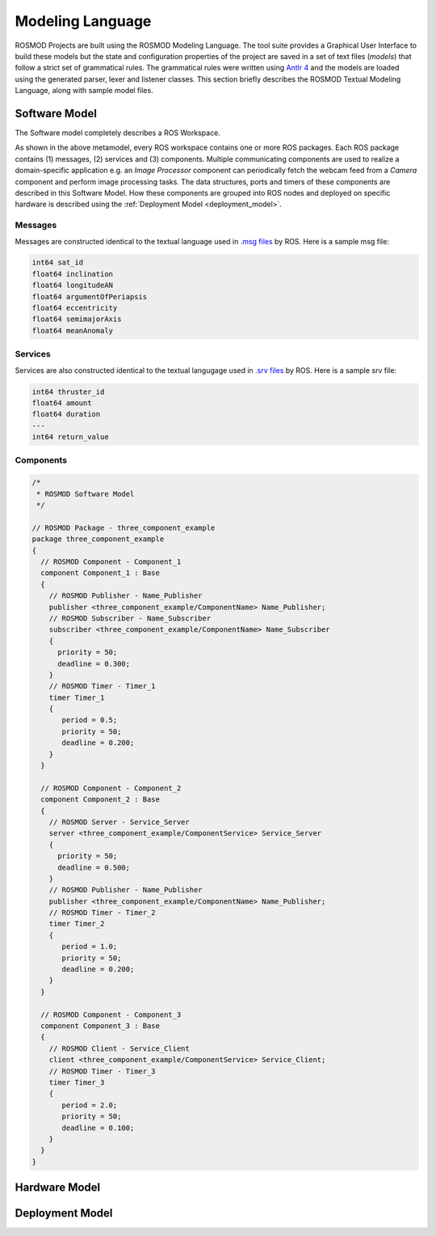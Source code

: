 Modeling Language
=================

ROSMOD Projects are built using the ROSMOD Modeling Language. The tool suite provides a Graphical User Interface to build these models but the state and configuration properties of the project are saved in a set of text files (*models*) that follow a strict set of grammatical rules. The grammatical rules were written using `Antlr 4 <http://www.antlr.org/>`_ and the models are loaded using the generated parser, lexer and listener classes. This section briefly describes the ROSMOD Textual Modeling Language, along with sample model files.

Software Model
--------------

The Software model completely describes a ROS Workspace. 

As shown in the above metamodel, every ROS workspace contains one or more ROS packages. Each ROS package contains (1) messages, (2) services and (3) components. Multiple communicating components are used to realize a domain-specific application e.g. an *Image Processor* component can periodically fetch the webcam feed from a *Camera* component and perform image processing tasks. The data structures, ports and timers of these components are described in this Software Model. How these components are grouped into ROS nodes and deployed on specific hardware is described using the :ref:`Deployment Model <deployment_model>`.  

Messages
^^^^^^^^

Messages are constructed identical to the textual language used in `.msg files <http://wiki.ros.org/msg>`_ by ROS. Here is a sample msg file:

.. code-block:: c

   int64 sat_id
   float64 inclination
   float64 longitudeAN
   float64 argumentOfPeriapsis
   float64 eccentricity
   float64 semimajorAxis
   float64 meanAnomaly

Services
^^^^^^^^

Services are also constructed identical to the textual langugage used in `.srv files <http://wiki.ros.org/srv>`_ by ROS. Here is a sample srv file:

.. code-block:: c

   int64 thruster_id
   float64 amount
   float64 duration
   ---
   int64 return_value

Components
^^^^^^^^^^

.. code-block:: c

   /*
    * ROSMOD Software Model
    */

   // ROSMOD Package - three_component_example
   package three_component_example 
   {
     // ROSMOD Component - Component_1
     component Component_1 : Base 
     {
       // ROSMOD Publisher - Name_Publisher
       publisher <three_component_example/ComponentName> Name_Publisher;
       // ROSMOD Subscriber - Name_Subscriber
       subscriber <three_component_example/ComponentName> Name_Subscriber 
       {
         priority = 50;
         deadline = 0.300;
       }       
       // ROSMOD Timer - Timer_1
       timer Timer_1 
       {
	  period = 0.5;
	  priority = 50;
	  deadline = 0.200;
       }       
     }

     // ROSMOD Component - Component_2
     component Component_2 : Base 
     {
       // ROSMOD Server - Service_Server
       server <three_component_example/ComponentService> Service_Server 
       {
         priority = 50;
         deadline = 0.500;
       }       
       // ROSMOD Publisher - Name_Publisher
       publisher <three_component_example/ComponentName> Name_Publisher;
       // ROSMOD Timer - Timer_2
       timer Timer_2 
       {
	  period = 1.0;
	  priority = 50;
	  deadline = 0.200;
       }       
     }

     // ROSMOD Component - Component_3
     component Component_3 : Base 
     {
       // ROSMOD Client - Service_Client
       client <three_component_example/ComponentService> Service_Client;
       // ROSMOD Timer - Timer_3
       timer Timer_3 
       {
	  period = 2.0;
	  priority = 50;
   	  deadline = 0.100;
       }        
     }
   }


Hardware Model
--------------

Deployment Model
----------------

.. _deployment_model:
